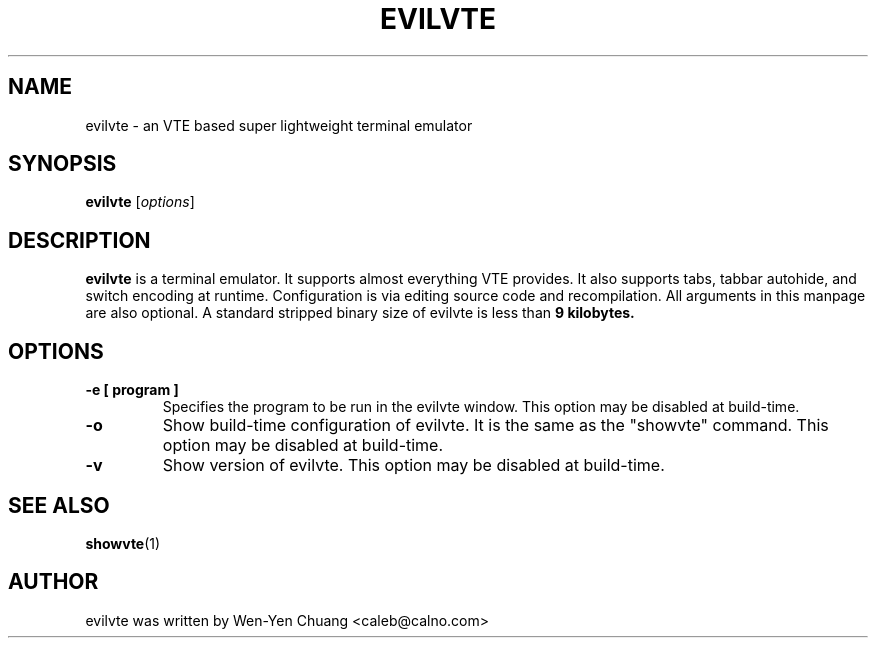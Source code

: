.TH EVILVTE 1 "March 18, 2008"
.SH NAME
evilvte \- an VTE based super lightweight terminal emulator
.SH SYNOPSIS
.B evilvte
.RI [ options ]
.SH DESCRIPTION
.B evilvte
is a terminal emulator. It supports almost everything VTE provides.
It also supports tabs, tabbar autohide, and switch encoding at runtime.
Configuration is via editing source code and recompilation.
All arguments in this manpage are also optional.
A standard stripped binary size of evilvte is less than
.B 9 kilobytes.
.SH OPTIONS
.TP
.B \-e [ program ]
Specifies the program to be run in the evilvte window. This option may be disabled at build-time.
.TP
.B \-o
Show build-time configuration of evilvte. It is the same as the "showvte" command. This option may be disabled at build-time.
.TP
.B \-v
Show version of evilvte. This option may be disabled at build-time.
.SH SEE ALSO
.BR showvte (1)
.SH AUTHOR
evilvte was written by Wen-Yen Chuang <caleb@calno.com>
